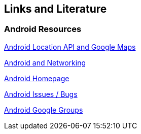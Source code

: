 == Links and Literature

=== Android Resources

http://www.vogella.com/tutorials/AndroidLocationAPI/article.html[Android Location API and Google Maps]

http://www.vogella.com/tutorials/AndroidNetworking/article.html[Android and Networking]

http://code.google.com/intl/de-DE/android/[Android Homepage]

http://code.google.com/p/android/issues/list[Android Issues / Bugs]

http://groups.google.com/group/android-developers[Android Google Groups]

